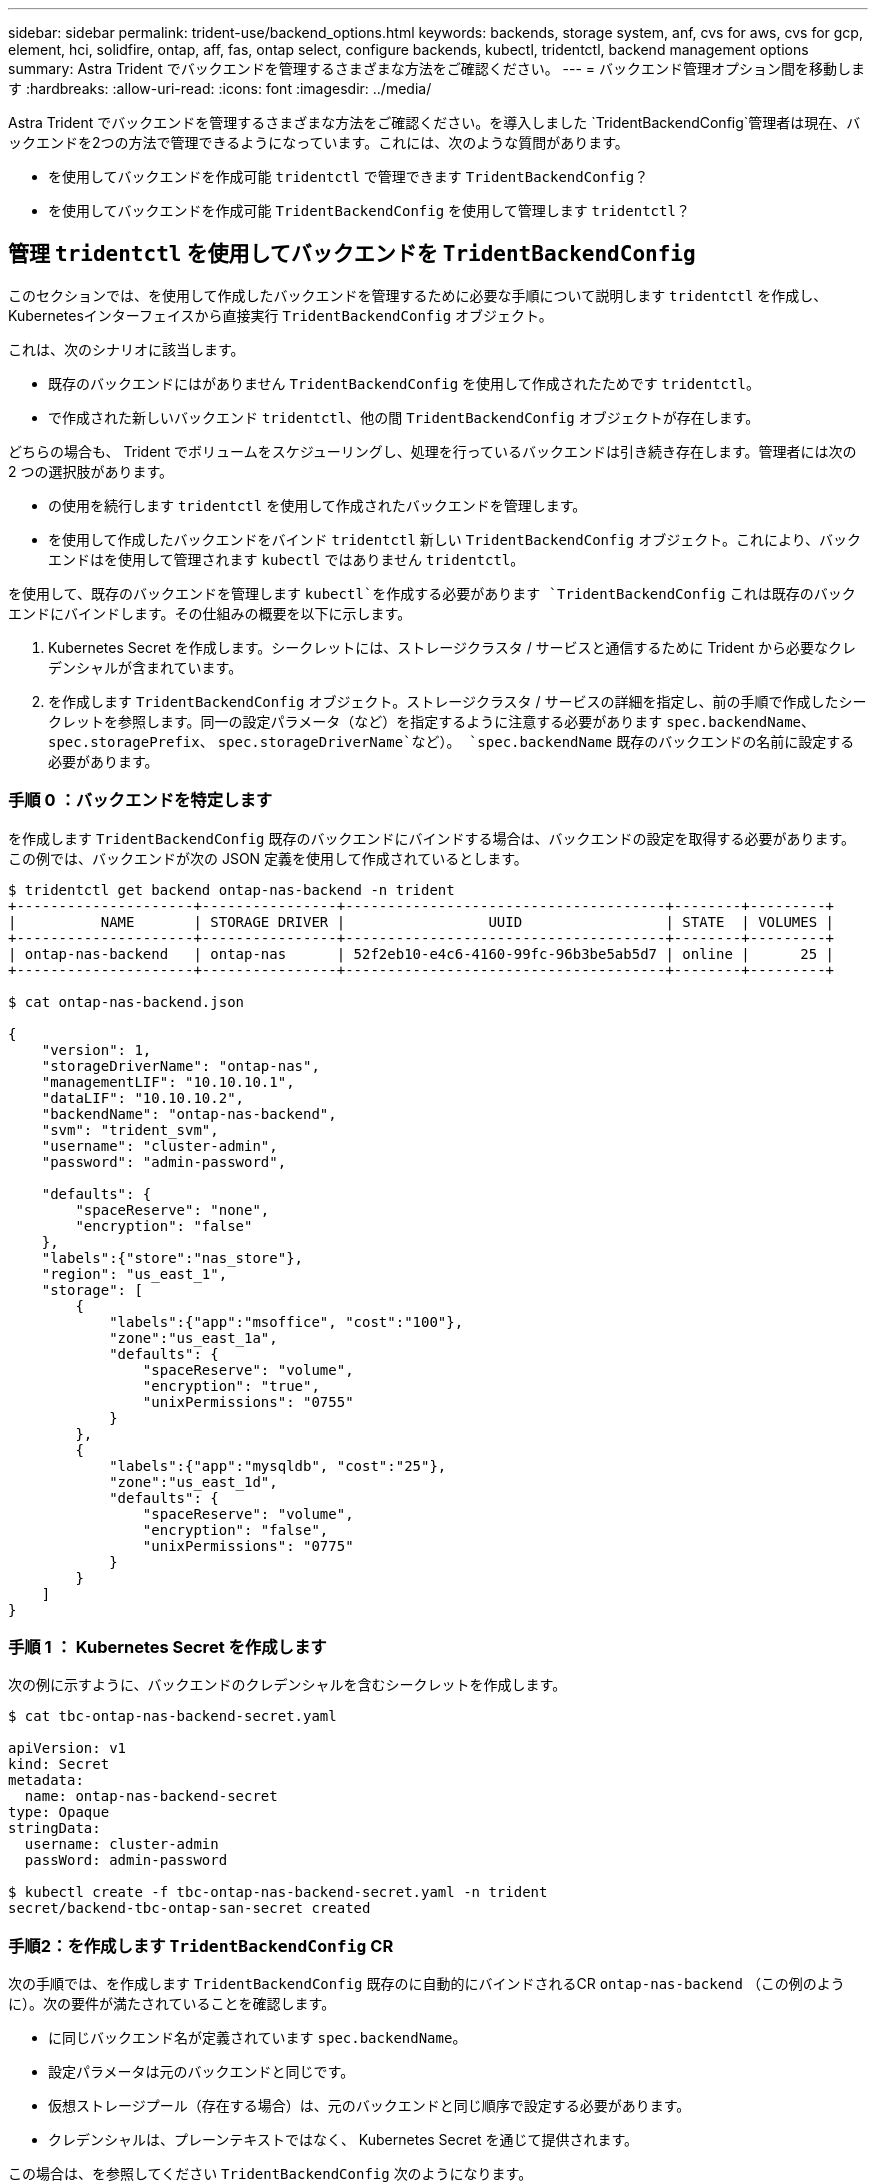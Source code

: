 ---
sidebar: sidebar 
permalink: trident-use/backend_options.html 
keywords: backends, storage system, anf, cvs for aws, cvs for gcp, element, hci, solidfire, ontap, aff, fas, ontap select, configure backends, kubectl, tridentctl, backend management options 
summary: Astra Trident でバックエンドを管理するさまざまな方法をご確認ください。 
---
= バックエンド管理オプション間を移動します
:hardbreaks:
:allow-uri-read: 
:icons: font
:imagesdir: ../media/


Astra Trident でバックエンドを管理するさまざまな方法をご確認ください。を導入しました `TridentBackendConfig`管理者は現在、バックエンドを2つの方法で管理できるようになっています。これには、次のような質問があります。

* を使用してバックエンドを作成可能 `tridentctl` で管理できます `TridentBackendConfig`？
* を使用してバックエンドを作成可能 `TridentBackendConfig` を使用して管理します `tridentctl`？




== 管理 `tridentctl` を使用してバックエンドを `TridentBackendConfig`

このセクションでは、を使用して作成したバックエンドを管理するために必要な手順について説明します `tridentctl` を作成し、Kubernetesインターフェイスから直接実行 `TridentBackendConfig` オブジェクト。

これは、次のシナリオに該当します。

* 既存のバックエンドにはがありません `TridentBackendConfig` を使用して作成されたためです `tridentctl`。
* で作成された新しいバックエンド `tridentctl`、他の間 `TridentBackendConfig` オブジェクトが存在します。


どちらの場合も、 Trident でボリュームをスケジューリングし、処理を行っているバックエンドは引き続き存在します。管理者には次の 2 つの選択肢があります。

* の使用を続行します `tridentctl` を使用して作成されたバックエンドを管理します。
* を使用して作成したバックエンドをバインド `tridentctl` 新しい `TridentBackendConfig` オブジェクト。これにより、バックエンドはを使用して管理されます `kubectl` ではありません `tridentctl`。


を使用して、既存のバックエンドを管理します `kubectl`を作成する必要があります `TridentBackendConfig` これは既存のバックエンドにバインドします。その仕組みの概要を以下に示します。

. Kubernetes Secret を作成します。シークレットには、ストレージクラスタ / サービスと通信するために Trident から必要なクレデンシャルが含まれています。
. を作成します `TridentBackendConfig` オブジェクト。ストレージクラスタ / サービスの詳細を指定し、前の手順で作成したシークレットを参照します。同一の設定パラメータ（など）を指定するように注意する必要があります `spec.backendName`、 `spec.storagePrefix`、 `spec.storageDriverName`など）。 `spec.backendName` 既存のバックエンドの名前に設定する必要があります。




=== 手順 0 ：バックエンドを特定します

を作成します `TridentBackendConfig` 既存のバックエンドにバインドする場合は、バックエンドの設定を取得する必要があります。この例では、バックエンドが次の JSON 定義を使用して作成されているとします。

[listing]
----
$ tridentctl get backend ontap-nas-backend -n trident
+---------------------+----------------+--------------------------------------+--------+---------+
|          NAME       | STORAGE DRIVER |                 UUID                 | STATE  | VOLUMES |
+---------------------+----------------+--------------------------------------+--------+---------+
| ontap-nas-backend   | ontap-nas      | 52f2eb10-e4c6-4160-99fc-96b3be5ab5d7 | online |      25 |
+---------------------+----------------+--------------------------------------+--------+---------+

$ cat ontap-nas-backend.json

{
    "version": 1,
    "storageDriverName": "ontap-nas",
    "managementLIF": "10.10.10.1",
    "dataLIF": "10.10.10.2",
    "backendName": "ontap-nas-backend",
    "svm": "trident_svm",
    "username": "cluster-admin",
    "password": "admin-password",

    "defaults": {
        "spaceReserve": "none",
        "encryption": "false"
    },
    "labels":{"store":"nas_store"},
    "region": "us_east_1",
    "storage": [
        {
            "labels":{"app":"msoffice", "cost":"100"},
            "zone":"us_east_1a",
            "defaults": {
                "spaceReserve": "volume",
                "encryption": "true",
                "unixPermissions": "0755"
            }
        },
        {
            "labels":{"app":"mysqldb", "cost":"25"},
            "zone":"us_east_1d",
            "defaults": {
                "spaceReserve": "volume",
                "encryption": "false",
                "unixPermissions": "0775"
            }
        }
    ]
}
----


=== 手順 1 ： Kubernetes Secret を作成します

次の例に示すように、バックエンドのクレデンシャルを含むシークレットを作成します。

[listing]
----
$ cat tbc-ontap-nas-backend-secret.yaml

apiVersion: v1
kind: Secret
metadata:
  name: ontap-nas-backend-secret
type: Opaque
stringData:
  username: cluster-admin
  passWord: admin-password

$ kubectl create -f tbc-ontap-nas-backend-secret.yaml -n trident
secret/backend-tbc-ontap-san-secret created
----


=== 手順2：を作成します `TridentBackendConfig` CR

次の手順では、を作成します `TridentBackendConfig` 既存のに自動的にバインドされるCR `ontap-nas-backend` （この例のように）。次の要件が満たされていることを確認します。

* に同じバックエンド名が定義されています `spec.backendName`。
* 設定パラメータは元のバックエンドと同じです。
* 仮想ストレージプール（存在する場合）は、元のバックエンドと同じ順序で設定する必要があります。
* クレデンシャルは、プレーンテキストではなく、 Kubernetes Secret を通じて提供されます。


この場合は、を参照してください `TridentBackendConfig` 次のようになります。

[listing]
----
$ cat backend-tbc-ontap-nas.yaml
apiVersion: trident.netapp.io/v1
kind: TridentBackendConfig
metadata:
  name: tbc-ontap-nas-backend
spec:
  version: 1
  storageDriverName: ontap-nas
  managementLIF: 10.10.10.1
  dataLIF: 10.10.10.2
  backendName: ontap-nas-backend
  svm: trident_svm
  credentials:
    name: mysecret
  defaults:
    spaceReserve: none
    encryption: 'false'
  labels:
    store: nas_store
  region: us_east_1
  storage:
  - labels:
      app: msoffice
      cost: '100'
    zone: us_east_1a
    defaults:
      spaceReserve: volume
      encryption: 'true'
      unixPermissions: '0755'
  - labels:
      app: mysqldb
      cost: '25'
    zone: us_east_1d
    defaults:
      spaceReserve: volume
      encryption: 'false'
      unixPermissions: '0775'

$ kubectl create -f backend-tbc-ontap-nas.yaml -n trident
tridentbackendconfig.trident.netapp.io/tbc-ontap-nas-backend created
----


=== 手順3：のステータスを確認します `TridentBackendConfig` CR

のあとに入力します `TridentBackendConfig` が作成されている必要があります `Bound`。また、既存のバックエンドと同じバックエンド名と UUID が反映されている必要があります。

[listing]
----
$ kubectl -n trident get tbc tbc-ontap-nas-backend -n trident
NAME                   BACKEND NAME          BACKEND UUID                           PHASE   STATUS
tbc-ontap-nas-backend  ontap-nas-backend     52f2eb10-e4c6-4160-99fc-96b3be5ab5d7   Bound   Success

#confirm that no new backends were created (i.e., TridentBackendConfig did not end up creating a new backend)
$ tridentctl get backend -n trident
+---------------------+----------------+--------------------------------------+--------+---------+
|          NAME       | STORAGE DRIVER |                 UUID                 | STATE  | VOLUMES |
+---------------------+----------------+--------------------------------------+--------+---------+
| ontap-nas-backend   | ontap-nas      | 52f2eb10-e4c6-4160-99fc-96b3be5ab5d7 | online |      25 |
+---------------------+----------------+--------------------------------------+--------+---------+
----
これで、バックエンドはを使用して完全に管理されます `tbc-ontap-nas-backend` `TridentBackendConfig` オブジェクト。



== 管理 `TridentBackendConfig` を使用してバックエンドを `tridentctl`

 `tridentctl` を使用して、を使用して作成されたバックエンドを表示できます `TridentBackendConfig`。また、管理者は、を使用してこのようなバックエンドを完全に管理することもできます `tridentctl` 削除します `TridentBackendConfig` そして確かめなさい `spec.deletionPolicy` がに設定されます `retain`。



=== 手順 0 ：バックエンドを特定します

たとえば、次のバックエンドがを使用して作成されたとします `TridentBackendConfig`：

[listing]
----
$ kubectl get tbc backend-tbc-ontap-san -n trident -o wide
NAME                    BACKEND NAME        BACKEND UUID                           PHASE   STATUS    STORAGE DRIVER   DELETION POLICY
backend-tbc-ontap-san   ontap-san-backend   81abcb27-ea63-49bb-b606-0a5315ac5f82   Bound   Success   ontap-san        delete

$ tridentctl get backend ontap-san-backend -n trident
+-------------------+----------------+--------------------------------------+--------+---------+
|       NAME        | STORAGE DRIVER |                 UUID                 | STATE  | VOLUMES |
+-------------------+----------------+--------------------------------------+--------+---------+
| ontap-san-backend | ontap-san      | 81abcb27-ea63-49bb-b606-0a5315ac5f82 | online |      33 |
+-------------------+----------------+--------------------------------------+--------+---------+
----
出力からはそのことがわかります `TridentBackendConfig` は正常に作成され、バックエンドにバインドされています[バックエンドのUUIDを確認してください]。



=== 手順1：確認します `deletionPolicy` がに設定されます `retain`

では、の価値を見てみましょう `deletionPolicy`。これはに設定する必要があります `retain`。これにより、が確実に実行されます `TridentBackendConfig` CRが削除され、バックエンド定義は引き続き存在し、で管理できます `tridentctl`。

[listing]
----
$ kubectl get tbc backend-tbc-ontap-san -n trident -o wide
NAME                    BACKEND NAME        BACKEND UUID                           PHASE   STATUS    STORAGE DRIVER   DELETION POLICY
backend-tbc-ontap-san   ontap-san-backend   81abcb27-ea63-49bb-b606-0a5315ac5f82   Bound   Success   ontap-san        delete

# Patch value of deletionPolicy to retain
$ kubectl patch tbc backend-tbc-ontap-san --type=merge -p '{"spec":{"deletionPolicy":"retain"}}' -n trident
tridentbackendconfig.trident.netapp.io/backend-tbc-ontap-san patched

#Confirm the value of deletionPolicy
$ kubectl get tbc backend-tbc-ontap-san -n trident -o wide
NAME                    BACKEND NAME        BACKEND UUID                           PHASE   STATUS    STORAGE DRIVER   DELETION POLICY
backend-tbc-ontap-san   ontap-san-backend   81abcb27-ea63-49bb-b606-0a5315ac5f82   Bound   Success   ontap-san        retain
----

NOTE: それ以外の場合は、次の手順に進まないでください `deletionPolicy` がに設定されます `retain`。



=== 手順2：を削除します `TridentBackendConfig` CR

最後の手順は、を削除することです `TridentBackendConfig` CR。確認が完了したら `deletionPolicy` がに設定されます `retain`をクリックすると、次のように削除されます。

[listing]
----
$ kubectl delete tbc backend-tbc-ontap-san -n trident
tridentbackendconfig.trident.netapp.io "backend-tbc-ontap-san" deleted

$ tridentctl get backend ontap-san-backend -n trident
+-------------------+----------------+--------------------------------------+--------+---------+
|       NAME        | STORAGE DRIVER |                 UUID                 | STATE  | VOLUMES |
+-------------------+----------------+--------------------------------------+--------+---------+
| ontap-san-backend | ontap-san      | 81abcb27-ea63-49bb-b606-0a5315ac5f82 | online |      33 |
+-------------------+----------------+--------------------------------------+--------+---------+
----
が削除されたとき `TridentBackendConfig` Astra Tridentは、実際にバックエンド自体を削除することなく、単にオブジェクトを削除します。
